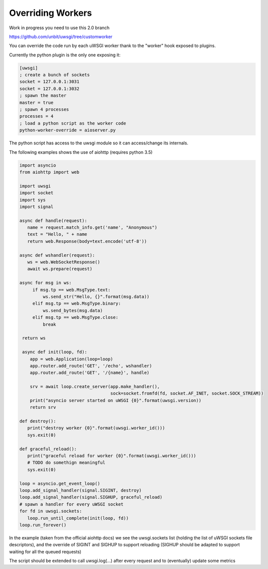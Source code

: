 Overriding Workers
==================

Work in progress you need to use this 2.0 branch

https://github.com/unbit/uwsgi/tree/customworker

You can override the code run by each uWSGI worker thank to the "worker" hook exposed to plugins.

Currently the python plugin is the only one exposing it:

.. code-block:: ini

   [uwsgi]
   ; create a bunch of sockets
   socket = 127.0.0.1:3031
   socket = 127.0.0.1:3032
   ; spawn the master
   master = true
   ; spawn 4 processes
   processes = 4
   ; load a python script as the worker code
   python-worker-override = aioserver.py
   

The python script has access to the uwsgi module so it can access/change its internals.

The following examples shows the use of aiohttp (requires python 3.5)

.. code-block:: python

   import asyncio
   from aiohttp import web

   import uwsgi
   import socket
   import sys
   import signal

   async def handle(request):
      name = request.match_info.get('name', "Anonymous")
      text = "Hello, " + name
      return web.Response(body=text.encode('utf-8'))

   async def wshandler(request):
      ws = web.WebSocketResponse()
      await ws.prepare(request)

   async for msg in ws:
        if msg.tp == web.MsgType.text:
            ws.send_str("Hello, {}".format(msg.data))
        elif msg.tp == web.MsgType.binary:
            ws.send_bytes(msg.data)
        elif msg.tp == web.MsgType.close:
            break

    return ws
    
    async def init(loop, fd):
       app = web.Application(loop=loop)
       app.router.add_route('GET', '/echo', wshandler)
       app.router.add_route('GET', '/{name}', handle)

       srv = await loop.create_server(app.make_handler(),
                                      sock=socket.fromfd(fd, socket.AF_INET, socket.SOCK_STREAM))
       print("asyncio server started on uWSGI {0}".format(uwsgi.version))
       return srv

   def destroy():
      print("destroy worker {0}".format(uwsgi.worker_id()))
      sys.exit(0)

   def graceful_reload():
      print("graceful reload for worker {0}".format(uwsgi.worker_id()))
      # TODO do somethign meaningful
      sys.exit(0)

   loop = asyncio.get_event_loop()
   loop.add_signal_handler(signal.SIGINT, destroy)
   loop.add_signal_handler(signal.SIGHUP, graceful_reload)
   # spawn a handler for every uWSGI socket
   for fd in uwsgi.sockets:
      loop.run_until_complete(init(loop, fd))
   loop.run_forever()


In the example (taken from the official aiohttp docs) we see the uwsgi.sockets list (holding the list of uWSGI sockets file descriptors), and the override of SIGINT and SIGHUP to support reloading (SIGHUP should be adapted to support waiting for all the queued requests)

The script should be extended to call uwsgi.log(...) after every request and to (eventually) update some metrics
